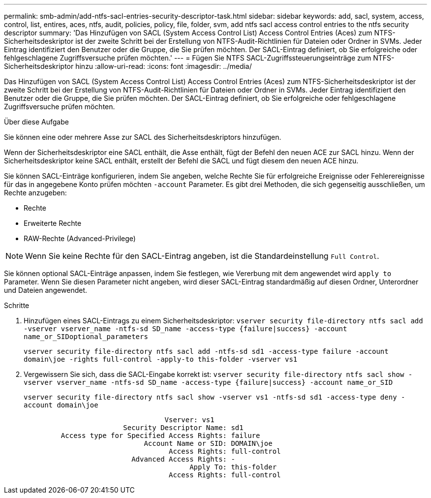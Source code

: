 ---
permalink: smb-admin/add-ntfs-sacl-entries-security-descriptor-task.html 
sidebar: sidebar 
keywords: add, sacl, system, access, control, list, entires, aces, ntfs, audit, policies, policy, file, folder, svm, add ntfs sacl access control entries to the ntfs security descriptor 
summary: 'Das Hinzufügen von SACL (System Access Control List) Access Control Entries (Aces) zum NTFS-Sicherheitsdeskriptor ist der zweite Schritt bei der Erstellung von NTFS-Audit-Richtlinien für Dateien oder Ordner in SVMs. Jeder Eintrag identifiziert den Benutzer oder die Gruppe, die Sie prüfen möchten. Der SACL-Eintrag definiert, ob Sie erfolgreiche oder fehlgeschlagene Zugriffsversuche prüfen möchten.' 
---
= Fügen Sie NTFS SACL-Zugriffssteuerungseinträge zum NTFS-Sicherheitsdeskriptor hinzu
:allow-uri-read: 
:icons: font
:imagesdir: ../media/


[role="lead"]
Das Hinzufügen von SACL (System Access Control List) Access Control Entries (Aces) zum NTFS-Sicherheitsdeskriptor ist der zweite Schritt bei der Erstellung von NTFS-Audit-Richtlinien für Dateien oder Ordner in SVMs. Jeder Eintrag identifiziert den Benutzer oder die Gruppe, die Sie prüfen möchten. Der SACL-Eintrag definiert, ob Sie erfolgreiche oder fehlgeschlagene Zugriffsversuche prüfen möchten.

.Über diese Aufgabe
Sie können eine oder mehrere Asse zur SACL des Sicherheitsdeskriptors hinzufügen.

Wenn der Sicherheitsdeskriptor eine SACL enthält, die Asse enthält, fügt der Befehl den neuen ACE zur SACL hinzu. Wenn der Sicherheitsdeskriptor keine SACL enthält, erstellt der Befehl die SACL und fügt diesem den neuen ACE hinzu.

Sie können SACL-Einträge konfigurieren, indem Sie angeben, welche Rechte Sie für erfolgreiche Ereignisse oder Fehlerereignisse für das in angegebene Konto prüfen möchten `-account` Parameter. Es gibt drei Methoden, die sich gegenseitig ausschließen, um Rechte anzugeben:

* Rechte
* Erweiterte Rechte
* RAW-Rechte (Advanced-Privilege)


[NOTE]
====
Wenn Sie keine Rechte für den SACL-Eintrag angeben, ist die Standardeinstellung `Full Control`.

====
Sie können optional SACL-Einträge anpassen, indem Sie festlegen, wie Vererbung mit dem angewendet wird `apply to` Parameter. Wenn Sie diesen Parameter nicht angeben, wird dieser SACL-Eintrag standardmäßig auf diesen Ordner, Unterordner und Dateien angewendet.

.Schritte
. Hinzufügen eines SACL-Eintrags zu einem Sicherheitsdeskriptor: `vserver security file-directory ntfs sacl add -vserver vserver_name -ntfs-sd SD_name -access-type {failure|success} -account name_or_SIDoptional_parameters`
+
`vserver security file-directory ntfs sacl add -ntfs-sd sd1 -access-type failure -account domain\joe -rights full-control -apply-to this-folder -vserver vs1`

. Vergewissern Sie sich, dass die SACL-Eingabe korrekt ist: `vserver security file-directory ntfs sacl show -vserver vserver_name -ntfs-sd SD_name -access-type {failure|success} -account name_or_SID`
+
`vserver security file-directory ntfs sacl show -vserver vs1 -ntfs-sd sd1 -access-type deny -account domain\joe`

+
[listing]
----
                                  Vserver: vs1
                        Security Descriptor Name: sd1
         Access type for Specified Access Rights: failure
                             Account Name or SID: DOMAIN\joe
                                   Access Rights: full-control
                          Advanced Access Rights: -
                                        Apply To: this-folder
                                   Access Rights: full-control
----

